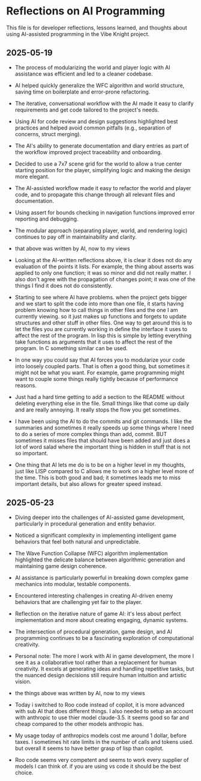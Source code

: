 * Reflections on AI Programming

This file is for developer reflections, lessons learned, and thoughts about 
using AI-assisted programming in the Vibe Knight project.

** 2025-05-19
- The process of modularizing the world and player logic with AI assistance was 
  efficient and led to a cleaner codebase.
- AI helped quickly generalize the WFC algorithm and world structure, saving 
  time on boilerplate and error-prone refactoring.
- The iterative, conversational workflow with the AI made it easy to clarify 
  requirements and get code tailored to the project's needs.
- Using AI for code review and design suggestions highlighted best practices and 
  helped avoid common pitfalls (e.g., separation of concerns, struct merging).
- The AI's ability to generate documentation and diary entries as part of the 
  workflow improved project traceability and onboarding.
- Decided to use a 7x7 scene grid for the world to allow a true center starting 
  position for the player, simplifying logic and making the design more elegant.
- The AI-assisted workflow made it easy to refactor the world and player code, 
  and to propagate this change through all relevant files and documentation.
- Using assert for bounds checking in navigation functions improved error 
  reporting and debugging.
- The modular approach (separating player, world, and rendering logic) 
  continues to pay off in maintainability and clarity.

- that above was written by AI, now to my views

- Looking at the AI-written reflections above, it is clear it does not do any 
  evaluation of the points it lists. For example, the thing about asserts was 
  applied to only one function; it was so minor and did not really matter. I 
  also don't agree with the propagation of changes point; it was one of the 
  things I find it does not do consistently.

- Starting to see where AI have problems. when the project gets bigger and we 
  start to split the code into more than one file, it starts having problem 
  knowing how to call things in other files and the one I am currently viewing. 
  so it just makes up functions and forgets to update structures and other 
  stuff in other files. One way to get around this is to let the files you are 
  currently working in define the interface it uses to affect the rest of the 
  program. In lisp this is simple by letting everything take functions as 
  arguments that it uses to affect the rest of the program. In C something 
  similar can be used.

- In one way you could say that AI forces you to modularize your code into 
  loosely coupled parts. That is often a good thing, but sometimes it might not 
  be what you want. For example, game programming might want to couple some 
  things really tightly because of performance reasons.

- Just had a hard time getting to add a section to the README without deleting 
  everything else in the file. Small things like that come up daily and are 
  really annoying. It really stops the flow you get sometimes.

- I have been using the AI to do the commits and git commands. I like the 
  summaries and sometimes it really speeds up some things where I need to do a 
  series of more complex things than add, commit. BUT sometimes it misses files 
  that should have been added and just does a lot of word salad where the 
  important thing is hidden in stuff that is not so important.

- One thing that AI lets me do is to be on a higher level in my thoughts, just 
  like LISP compared to C allows me to work on a higher level more of the time. 
  This is both good and bad; it sometimes leads me to miss important details, 
  but also allows for greater speed instead.

** 2025-05-23
- Diving deeper into the challenges of AI-assisted game development, particularly 
  in procedural generation and entity behavior.
- Noticed a significant complexity in implementing intelligent game behaviors 
  that feel both natural and unpredictable.
- The Wave Function Collapse (WFC) algorithm implementation highlighted the 
  delicate balance between algorithmic generation and maintaining game design 
  coherence.
- AI assistance is particularly powerful in breaking down complex game mechanics 
  into modular, testable components.
- Encountered interesting challenges in creating AI-driven enemy behaviors that 
  are challenging yet fair to the player.
- Reflection on the iterative nature of game AI: it's less about perfect 
  implementation and more about creating engaging, dynamic systems.
- The intersection of procedural generation, game design, and AI programming 
  continues to be a fascinating exploration of computational creativity.

- Personal note: The more I work with AI in game development, the more I see it 
  as a collaborative tool rather than a replacement for human creativity. It 
  excels at generating ideas and handling repetitive tasks, but the nuanced 
  design decisions still require human intuition and artistic vision.

- the things above was written by AI, now to my views

- Today i switched to Roo code instead of copilot, it is more advanced with 
  sub AI that does different things. I also needed to setup an account with 
  anthropic to use thier model claude-3.5. it seems good so far and cheap 
  compared to the other models anthropic has.
- My usage today of anthropics models cost me around 1 dollar, before taxes. 
  I sometimes hit rate limits in the number of calls and tokens used. but 
  overall it seems to have better grasp of lisp than copilot.
- Roo code seems very competent and seems to work every supplier of models 
  I can think of. if you are using vs code it should be the best choice.
